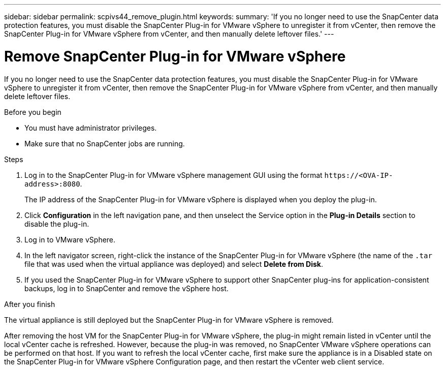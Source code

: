 ---
sidebar: sidebar
permalink: scpivs44_remove_plugin.html
keywords:
summary: 'If you no longer need to use the SnapCenter data protection features, you must disable the SnapCenter Plug-in for VMware vSphere to unregister it from vCenter, then remove the SnapCenter Plug-in for VMware vSphere from vCenter, and then manually delete leftover files.'
---

= Remove SnapCenter Plug-in for VMware vSphere
:hardbreaks:
:nofooter:
:icons: font
:linkattrs:
:imagesdir: ./media/

[.lead]
If you no longer need to use the SnapCenter data protection features, you must disable the SnapCenter Plug-in for VMware vSphere to unregister it from vCenter, then remove the SnapCenter Plug-in for VMware vSphere from vCenter, and then manually delete leftover files.

.Before you begin

* You must have administrator privileges.
* Make sure that no SnapCenter jobs are running.

.Steps

. Log in to the SnapCenter Plug-in for VMware vSphere management GUI using the format `\https://<OVA-IP-address>:8080`.
+
The IP address of the SnapCenter Plug-in for VMware vSphere is displayed when you deploy the plug-in.

. Click *Configuration* in the left navigation pane, and then unselect the Service option in the *Plug-in Details* section to disable the plug-in.
. Log in to VMware vSphere.
. In the left navigator screen, right-click the instance of the SnapCenter Plug-in for VMware vSphere (the name of the `.tar` file that was used when the virtual appliance was deployed) and select *Delete from Disk*.
. If you used the SnapCenter Plug-in for VMware vSphere to support other SnapCenter plug-ins for application-consistent backups, log in to SnapCenter and remove the vSphere host.

.After you finish

The virtual appliance is still deployed but the SnapCenter Plug-in for VMware vSphere is removed.

After removing the host VM for the SnapCenter Plug-in for VMware vSphere, the plug-in might remain listed in vCenter until the local vCenter cache is refreshed. However, because the plug-in was removed, no SnapCenter VMware vSphere operations can be performed on that host. If you want to refresh the local vCenter cache, first make sure the appliance is in a Disabled state on the SnapCenter Plug-in for VMware vSphere Configuration page, and then restart the vCenter web client service.
